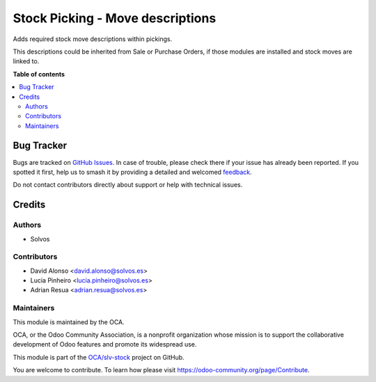=================================
Stock Picking - Move descriptions
=================================

.. 
   !!!!!!!!!!!!!!!!!!!!!!!!!!!!!!!!!!!!!!!!!!!!!!!!!!!!
   !! This file is generated by oca-gen-addon-readme !!
   !! changes will be overwritten.                   !!
   !!!!!!!!!!!!!!!!!!!!!!!!!!!!!!!!!!!!!!!!!!!!!!!!!!!!
   !! source digest: sha256:da615e477a292ab348d048328e4fe96e88b2f5faf52d504ef29ed0adb5d940a8
   !!!!!!!!!!!!!!!!!!!!!!!!!!!!!!!!!!!!!!!!!!!!!!!!!!!!

.. |badge1| image:: https://img.shields.io/badge/maturity-Beta-yellow.png
    :target: https://odoo-community.org/page/development-status
    :alt: Beta
.. |badge2| image:: https://img.shields.io/badge/licence-LGPL--3-blue.png
    :target: http://www.gnu.org/licenses/lgpl-3.0-standalone.html
    :alt: License: LGPL-3
.. |badge3| image:: https://img.shields.io/badge/github-OCA%2Fslv--stock-lightgray.png?logo=github
    :target: https://github.com/OCA/slv-stock/tree/15.0/stock_picking_move_description
    :alt: OCA/slv-stock
.. |badge4| image:: https://img.shields.io/badge/weblate-Translate%20me-F47D42.png
    :target: https://translation.odoo-community.org/projects/slv-stock-15-0/slv-stock-15-0-stock_picking_move_description
    :alt: Translate me on Weblate
.. |badge5| image:: https://img.shields.io/badge/runboat-Try%20me-875A7B.png
    :target: https://runboat.odoo-community.org/builds?repo=OCA/slv-stock&target_branch=15.0
    :alt: Try me on Runboat

|badge1| |badge2| |badge3| |badge4| |badge5|

Adds required stock move descriptions within pickings.

This descriptions could be inherited from Sale or Purchase Orders, if those
modules are installed and stock moves are linked to.

**Table of contents**

.. contents::
   :local:

Bug Tracker
===========

Bugs are tracked on `GitHub Issues <https://github.com/OCA/slv-stock/issues>`_.
In case of trouble, please check there if your issue has already been reported.
If you spotted it first, help us to smash it by providing a detailed and welcomed
`feedback <https://github.com/OCA/slv-stock/issues/new?body=module:%20stock_picking_move_description%0Aversion:%2015.0%0A%0A**Steps%20to%20reproduce**%0A-%20...%0A%0A**Current%20behavior**%0A%0A**Expected%20behavior**>`_.

Do not contact contributors directly about support or help with technical issues.

Credits
=======

Authors
~~~~~~~

* Solvos

Contributors
~~~~~~~~~~~~

* David Alonso <david.alonso@solvos.es>
* Lucia Pinheiro <lucia.pinheiro@solvos.es>
* Adrian Resua <adrian.resua@solvos.es>

Maintainers
~~~~~~~~~~~

This module is maintained by the OCA.

.. image:: https://odoo-community.org/logo.png
   :alt: Odoo Community Association
   :target: https://odoo-community.org

OCA, or the Odoo Community Association, is a nonprofit organization whose
mission is to support the collaborative development of Odoo features and
promote its widespread use.

This module is part of the `OCA/slv-stock <https://github.com/OCA/slv-stock/tree/15.0/stock_picking_move_description>`_ project on GitHub.

You are welcome to contribute. To learn how please visit https://odoo-community.org/page/Contribute.
